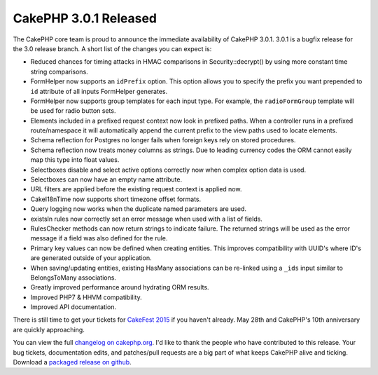 CakePHP 3.0.1 Released
======================

The CakePHP core team is proud to announce the immediate availability of CakePHP
3.0.1. 3.0.1 is a bugfix release for the 3.0 release branch. A short list of the
changes you can expect is:

* Reduced chances for timing attacks in HMAC comparisons in Security::decrypt()
  by using more constant time string comparisons.
* FormHelper now supports an ``idPrefix`` option. This option allows you to
  specify the prefix you want prepended to ``id`` attribute of all inputs
  FormHelper generates.
* FormHelper now supports group templates for each input type. For example, the
  ``radioFormGroup`` template will be used for radio button sets.
* Elements included in a prefixed request context now look in prefixed paths.
  When a controller runs in a prefixed route/namespace it will automatically
  append the current prefix to the view paths used to locate elements.
* Schema reflection for Postgres no longer fails when foreign keys rely on
  stored procedures.
* Schema reflection now treats money columns as strings. Due to leading currency
  codes the ORM cannot easily map this type into float values.
* Selectboxes disable and select active options correctly now when complex
  option data is used.
* Selectboxes can now have an empty name attribute.
* URL filters are applied before the existing request context is applied now.
* Cake\I18n\Time now supports short timezone offset formats.
* Query logging now works when the duplicate named parameters are used.
* existsIn rules now correctly set an error message when used with a list of fields.
* RulesChecker methods can now return strings to indicate failure. The returned
  strings will be used as the error message if a field was also defined for the
  rule.
* Primary key values can now be defined when creating entities. This improves
  compatibility with UUID's where ID's are generated outside of your
  application.
* When saving/updating entities, existing HasMany associations can be re-linked
  using a ``_ids`` input similar to BelongsToMany associations.
* Greatly improved performance around hydrating ORM results.
* Improved PHP7 & HHVM compatibility.
* Improved API documentation.

There is still time to get your tickets for `CakeFest 2015
<http://cakefest.org/tickets>`_ if you haven't already. May 28th and CakePHP's
10th anniversary are quickly approaching.

You can view the full `changelog on cakephp.org
<https://cakephp.org/changelogs/3.0.1>`_. I'd like to thank the people who have
contributed to this release. Your bug tickets, documentation edits, and
patches/pull requests are a big part of what keeps CakePHP alive and ticking.
Download a `packaged release on github <https://github.com/cakephp/cakephp/releases/3.0.1>`_.

.. author:: markstory
.. categories:: release, news
.. tags:: CakePHP, release
.. comments::
